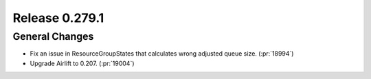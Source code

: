 ===============
Release 0.279.1
===============

General Changes
_______________
* Fix an issue in ResourceGroupStates that calculates wrong adjusted queue size. (:pr:`18994`)
* Upgrade Airlift to 0.207. (:pr:`19004`)